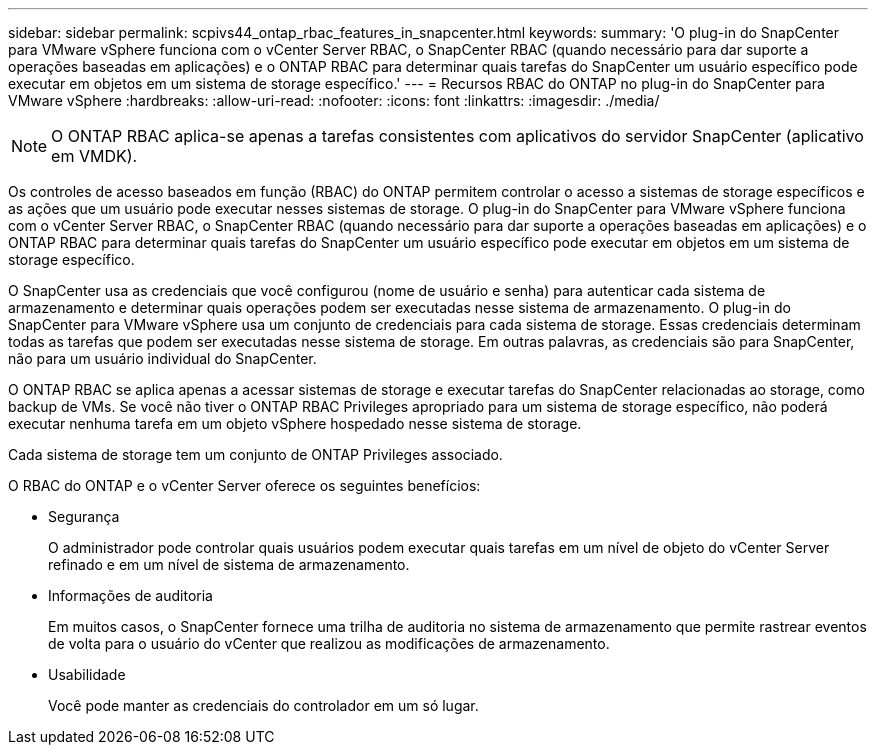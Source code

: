 ---
sidebar: sidebar 
permalink: scpivs44_ontap_rbac_features_in_snapcenter.html 
keywords:  
summary: 'O plug-in do SnapCenter para VMware vSphere funciona com o vCenter Server RBAC, o SnapCenter RBAC (quando necessário para dar suporte a operações baseadas em aplicações) e o ONTAP RBAC para determinar quais tarefas do SnapCenter um usuário específico pode executar em objetos em um sistema de storage específico.' 
---
= Recursos RBAC do ONTAP no plug-in do SnapCenter para VMware vSphere
:hardbreaks:
:allow-uri-read: 
:nofooter: 
:icons: font
:linkattrs: 
:imagesdir: ./media/



NOTE: O ONTAP RBAC aplica-se apenas a tarefas consistentes com aplicativos do servidor SnapCenter (aplicativo em VMDK).

[role="lead"]
Os controles de acesso baseados em função (RBAC) do ONTAP permitem controlar o acesso a sistemas de storage específicos e as ações que um usuário pode executar nesses sistemas de storage. O plug-in do SnapCenter para VMware vSphere funciona com o vCenter Server RBAC, o SnapCenter RBAC (quando necessário para dar suporte a operações baseadas em aplicações) e o ONTAP RBAC para determinar quais tarefas do SnapCenter um usuário específico pode executar em objetos em um sistema de storage específico.

O SnapCenter usa as credenciais que você configurou (nome de usuário e senha) para autenticar cada sistema de armazenamento e determinar quais operações podem ser executadas nesse sistema de armazenamento. O plug-in do SnapCenter para VMware vSphere usa um conjunto de credenciais para cada sistema de storage. Essas credenciais determinam todas as tarefas que podem ser executadas nesse sistema de storage. Em outras palavras, as credenciais são para SnapCenter, não para um usuário individual do SnapCenter.

O ONTAP RBAC se aplica apenas a acessar sistemas de storage e executar tarefas do SnapCenter relacionadas ao storage, como backup de VMs. Se você não tiver o ONTAP RBAC Privileges apropriado para um sistema de storage específico, não poderá executar nenhuma tarefa em um objeto vSphere hospedado nesse sistema de storage.

Cada sistema de storage tem um conjunto de ONTAP Privileges associado.

O RBAC do ONTAP e o vCenter Server oferece os seguintes benefícios:

* Segurança
+
O administrador pode controlar quais usuários podem executar quais tarefas em um nível de objeto do vCenter Server refinado e em um nível de sistema de armazenamento.

* Informações de auditoria
+
Em muitos casos, o SnapCenter fornece uma trilha de auditoria no sistema de armazenamento que permite rastrear eventos de volta para o usuário do vCenter que realizou as modificações de armazenamento.

* Usabilidade
+
Você pode manter as credenciais do controlador em um só lugar.


